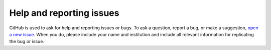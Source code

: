 Help and reporting issues
=========================
GitHub is used to ask for help and reporting issues or bugs. 
To ask a question, report a bug, or make a suggestion,
`open a new issue <https://github.com/eamarais/erc-uptrop/issues>`__.
When you do, please include your name and institution and include all
relevant information for replicating the bug or issue. 
